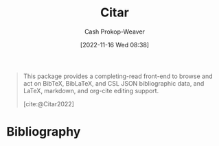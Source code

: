 :PROPERTIES:
:ID:       5fc743f6-f55a-4e98-985e-2e6cab8ec8c1
:LAST_MODIFIED: [2023-09-05 Tue 20:21]
:END:
#+title: Citar
#+hugo_custom_front_matter: :slug "5fc743f6-f55a-4e98-985e-2e6cab8ec8c1"
#+author: Cash Prokop-Weaver
#+date: [2022-11-16 Wed 08:38]
#+filetags: :concept:

#+begin_quote
This package provides a completing-read front-end to browse and act on BibTeX, BibLaTeX, and CSL JSON bibliographic data, and LaTeX, markdown, and org-cite editing support.

[cite:@Citar2022]
#+end_quote

* Flashcards :noexport:
* Bibliography
#+print_bibliography:
